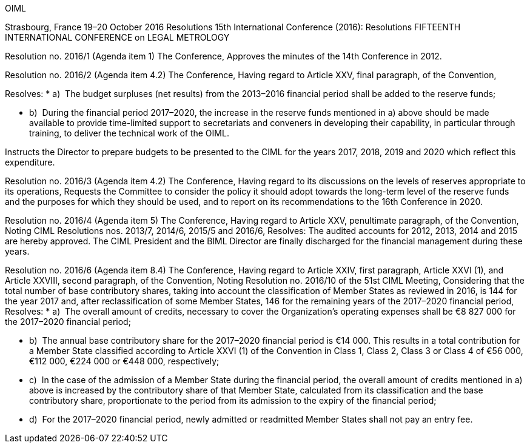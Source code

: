 OIML

Strasbourg, France 19–20 October 2016 
Resolutions 
15th International Conference (2016): Resolutions 
FIFTEENTH INTERNATIONAL CONFERENCE on
LEGAL METROLOGY 


Resolution no. 2016/1 
(Agenda item 1) 
The Conference,
Approves the minutes of the 14th Conference in 2012. 

Resolution no. 2016/2 
(Agenda item 4.2) 
The Conference,
Having regard to Article XXV, final paragraph, of the Convention, 

Resolves: 
* a)  The budget surpluses (net results) from the 2013–2016 financial period shall be added to the reserve funds; 

* b)  During the financial period 2017–2020, the increase in the reserve funds mentioned in a) above should be made available to provide time-limited support to secretariats and conveners in developing their capability, in particular through training, to deliver the technical work of the OIML. 

Instructs the Director to prepare budgets to be presented to the CIML for the years 2017, 2018, 2019 and 2020 which reflect this expenditure. 

Resolution no. 2016/3 (Agenda item 4.2)
The Conference,
Having regard to its discussions on the levels of reserves appropriate to its operations, 
Requests the Committee to consider the policy it should adopt towards the long-term level of the reserve funds and the purposes for which they should be used, and to report on its recommendations to the 16th Conference in 2020. 

Resolution no. 2016/4 (Agenda item 5) The Conference,
Having regard to Article XXV, penultimate paragraph, of the Convention, 
Noting CIML Resolutions nos. 2013/7, 2014/6, 2015/5 and 2016/6, 
Resolves: 
The audited accounts for 2012, 2013, 2014 and 2015 are hereby approved. The CIML President and the BIML Director are finally discharged for the financial management during these years. 

Resolution no. 2016/6 (Agenda item 8.4) The Conference, 
Having regard to Article XXIV, first paragraph, Article XXVI (1), and Article XXVIII, second paragraph, of the Convention, 
Noting Resolution no. 2016/10 of the 51st CIML Meeting, 
Considering that the total number of base contributory shares, taking into account the classification of Member States as reviewed in 2016, is 144 for the year 2017 and, after reclassification of some Member States, 146 for the remaining years of the 2017–2020 financial period, 
Resolves: 
* a)  The overall amount of credits, necessary to cover the Organization’s operating expenses shall be €8 827 000 for the 2017–2020 financial period; 

* b)  The annual base contributory share for the 2017–2020 financial period is €14 000. This results in a total contribution for a Member State classified according to Article XXVI (1) of the Convention in Class 1, Class 2, Class 3 or Class 4 of €56 000, €112 000, €224 000 or €448 000, respectively; 

* c)  In the case of the admission of a Member State during the financial period, the overall amount of credits mentioned in a) above is increased by the contributory share of that Member State, calculated from its classification and the base contributory share, proportionate to the period from its admission to the expiry of the financial period; 

* d)  For the 2017–2020 financial period, newly admitted or readmitted Member States shall not pay an entry fee. 

